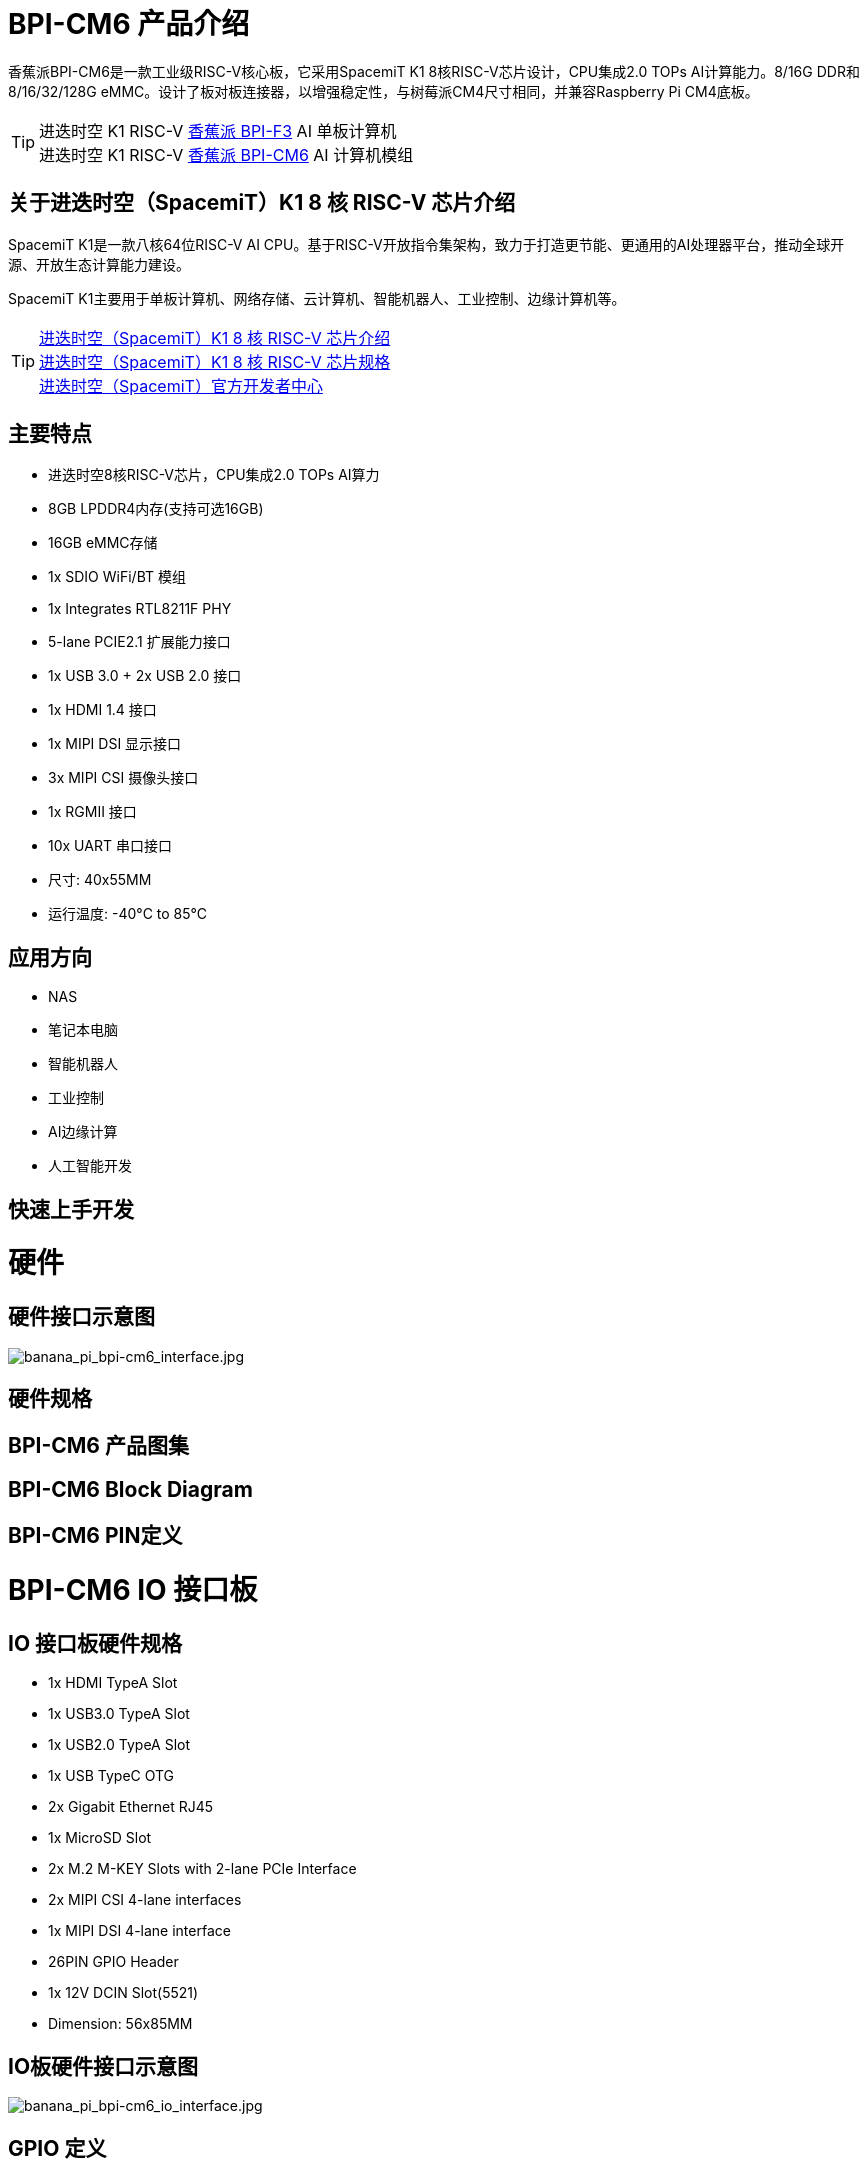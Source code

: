 = BPI-CM6 产品介绍

香蕉派BPI-CM6是一款工业级RISC-V核心板，它采用SpacemiT K1 8核RISC-V芯片设计，CPU集成2.0 TOPs AI计算能力。8/16G DDR和8/16/32/128G eMMC。设计了板对板连接器，以增强稳定性，与树莓派CM4尺寸相同，并兼容Raspberry Pi CM4底板。

TIP: 进迭时空 K1 RISC-V link:/zh/BPI-F3/BananaPi_BPI-F3[香蕉派 BPI-F3] AI 单板计算机 +
进迭时空 K1 RISC-V link:/zh/BPI-CM6/BananaPi_BPI-CM6[香蕉派 BPI-CM6] AI 计算机模组

== 关于进迭时空（SpacemiT）K1 8 核 RISC-V 芯片介绍

SpacemiT K1是一款八核64位RISC-V AI CPU。基于RISC-V开放指令集架构，致力于打造更节能、更通用的AI处理器平台，推动全球开源、开放生态计算能力建设。

SpacemiT K1主要用于单板计算机、网络存储、云计算机、智能机器人、工业控制、边缘计算机等。

TIP: link:/zh/BPI-F3/SpacemiT_K1[进迭时空（SpacemiT）K1 8 核 RISC-V 芯片介绍] +
link:/en/BPI-F3/SpacemiT_K1_datasheet[进迭时空（SpacemiT）K1 8 核 RISC-V 芯片规格] +
link:https://developer.spacemit.com/[进迭时空（SpacemiT）官方开发者中心]


== 主要特点

* 进迭时空8核RISC-V芯片，CPU集成2.0 TOPs AI算力
* 8GB LPDDR4内存(支持可选16GB)
* 16GB eMMC存储
* 1x SDIO WiFi/BT 模组
* 1x Integrates RTL8211F PHY
* 5-lane PCIE2.1 扩展能力接口
* 1x USB 3.0 + 2x USB 2.0 接口
* 1x HDMI 1.4 接口
* 1x MIPI DSI 显示接口
* 3x MIPI CSI 摄像头接口
* 1x RGMII 接口
* 10x UART 串口接口
* 尺寸: 40x55MM
* 运行温度: -40°C to 85°C

== 应用方向

- NAS
- 笔记本电脑
- 智能机器人
- 工业控制
- AI边缘计算
- 人工智能开发

== 快速上手开发

= 硬件

== 硬件接口示意图

image::/bpi-cm6/banana_pi_bpi-cm6_interface.jpg[banana_pi_bpi-cm6_interface.jpg]

== 硬件规格

== BPI-CM6 产品图集

== BPI-CM6 Block Diagram

== BPI-CM6 PIN定义

= BPI-CM6 IO 接口板

== IO 接口板硬件规格

* 1x HDMI TypeA Slot
* 1x USB3.0 TypeA Slot
* 1x USB2.0 TypeA Slot
* 1x USB TypeC OTG
* 2x Gigabit Ethernet RJ45
* 1x MicroSD Slot
* 2x M.2 M-KEY Slots with 2-lane PCIe Interface
* 2x MIPI CSI 4-lane interfaces
* 1x MIPI DSI 4-lane interface
* 26PIN GPIO Header 
* 1x 12V DCIN Slot(5521)
* Dimension: 56x85MM

== IO板硬件接口示意图

image::/bpi-cm6/banana_pi_bpi-cm6_io_interface.jpg[banana_pi_bpi-cm6_io_interface.jpg]

== GPIO 定义

= 开发

== 软件源代码

=== Bianbu linux 系统

TIP: Bianbu source code： https://gitee.com/bianbu-linux/linux-6.1 

TIP: Bianbu uboot code: https://gitee.com/bianbu-linux/uboot-2022.10

TIP: Bianbu OpenSBI code: https://gitee.com/bianbu-linux/opensbi

* link:https://bianbu-linux.spacemit.com/en/[Bianbu linux Introduction and development manual]

=== OpenWrt系统

TIP: OpenWrt source code: https://archive.spacemit.com/openwrt/releases/23.05.2/

=== Linux BSP 软件源代码

TIP: pi-opensbi: https://github.com/BPI-SINOVOIP/pi-opensbi/tree/v1.3-k1

TIP: u-boot: https://github.com/BPI-SINOVOIP/pi-u-boot/tree/v2022.10-k1

TIP: kernel: https://github.com/BPI-SINOVOIP/pi-linux/tree/linux-6.1.15-k1

TIP: Armbian: https://github.com/BPI-SINOVOIP/armbian-build/tree/v24.04.30

== RISC-V IME 设定规格

SpacemiT K1 8 core RISC-V chip (Banana Pi BPI-F3) RISC-V IME set Specification public on github

TIP: https://github.com/space-mit/riscv-ime-extension-spec

== 开发资料

TIP: link:https://developer.spacemit.com/#/documentation?token=DBd4wvqoqi2fiqkiERTcbEDknBh[SpacemiT K1 chip datasheet]

TIP: Banana Pi BPI-CM6 deepseek demo https://docs.banana-pi.org/en/BPI-CM6/BananaPi_BPI-CM6 

= 系统镜像

== 工具链

TIP: Windows PC: https://download.banana-pi.dev/d/ca025d76afd448aabc63/files/?p=%2FTools%2Fimage_download_tools%2Ftitantools_for_windows-1.0.35-beta.zip

TIP: Linux PC: https://download.banana-pi.dev/d/ca025d76afd448aabc63/files/?p=%2FTools%2Fimage_download_tools%2Ftitantools_for_linux-1.0.35-beta.zip

== 镜像下载:


= 问答



= 样品购买
